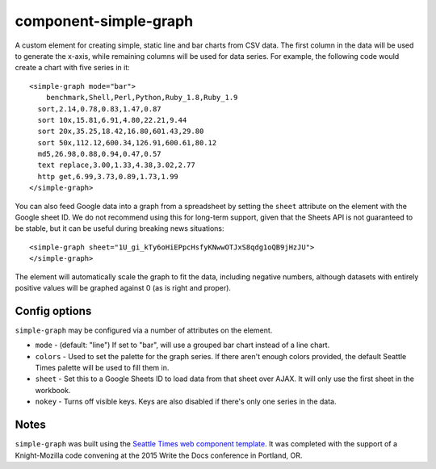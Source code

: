 component-simple-graph
======================

A custom element for creating simple, static line and bar charts from CSV data. The first column in the data will be used to generate the x-axis, while remaining columns will be used for data series. For example, the following code would create a chart with five series in it::

    <simple-graph mode="bar">
    	benchmark,Shell,Perl,Python,Ruby_1.8,Ruby_1.9
      sort,2.14,0.78,0.83,1.47,0.87
      sort 10x,15.81,6.91,4.80,22.21,9.44
      sort 20x,35.25,18.42,16.80,601.43,29.80
      sort 50x,112.12,600.34,126.91,600.61,80.12
      md5,26.98,0.88,0.94,0.47,0.57
      text replace,3.00,1.33,4.38,3.02,2.77
      http get,6.99,3.73,0.89,1.73,1.99
    </simple-graph>

You can also feed Google data into a graph from a spreadsheet by setting the ``sheet`` attribute on the element with the Google sheet ID. We do not recommend using this for long-term support, given that the Sheets API is not guaranteed to be stable, but it can be useful during breaking news situations::

    <simple-graph sheet="1U_gi_kTy6oHiEPpcHsfyKNwwOTJxS8qdg1oQB9jHzJU">
    </simple-graph>

The element will automatically scale the graph to fit the data, including negative numbers, although datasets with entirely positive values will be graphed against 0 (as is right and proper). 

Config options
--------------

``simple-graph`` may be configured via a number of attributes on the element.

* ``mode`` - (default: "line") If set to "bar", will use a grouped bar chart instead of a line chart.
* ``colors`` - Used to set the palette for the graph series. If there aren't enough colors provided, the default Seattle Times palette will be used to fill them in.
* ``sheet`` - Set this to a Google Sheets ID to load data from that sheet over AJAX. It will only use the first sheet in the workbook.
* ``nokey`` - Turns off visible keys. Keys are also disabled if there's only one series in the data.

Notes
-----

``simple-graph`` was built using the `Seattle Times web component template <https://github.com/seattletimes/component-template>`__. It was completed with the support of a Knight-Mozilla code convening at the 2015 Write the Docs conference in Portland, OR.
